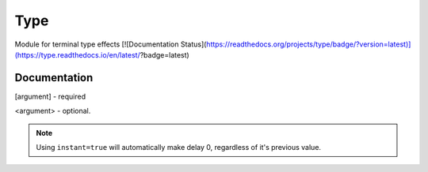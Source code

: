 Type
####
Module for terminal type effects  
[![Documentation Status](https://readthedocs.org/projects/type/badge/?version=latest)](https://type.readthedocs.io/en/latest/?badge=latest)


Documentation
----
[argument] - required  

<argument> - optional.  

+------------------------+------------+----------+
| Function   | Description   | Arguments |
+========================+============+==========+
| ``type``   | Prints out a string. Can be used like as an alternative to the standard `print` or to create typing effects  | [`word:string`], <`delay:float`>, <`instant:boolean`>, <`newline:boolean`> |
+------------------------+------------+----------+
| ``colortype`` | Identical to type, but can be passed RGB (0-255) values. | [`word:string`], [`r`], [`g`], [`b`] <`delay:float`>, <`instant:boolean`>, <`newline:boolean`> |
+------------------------+------------+----------+


.. note::
    Using ``instant=true`` will automatically make delay 0, regardless of it's previous value.
